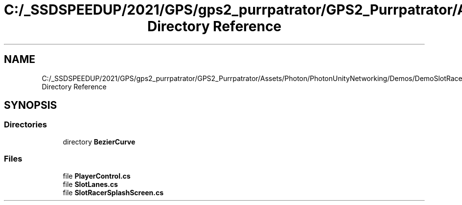 .TH "C:/_SSDSPEEDUP/2021/GPS/gps2_purrpatrator/GPS2_Purrpatrator/Assets/Photon/PhotonUnityNetworking/Demos/DemoSlotRacer/Scripts Directory Reference" 3 "Mon Apr 18 2022" "Purrpatrator User manual" \" -*- nroff -*-
.ad l
.nh
.SH NAME
C:/_SSDSPEEDUP/2021/GPS/gps2_purrpatrator/GPS2_Purrpatrator/Assets/Photon/PhotonUnityNetworking/Demos/DemoSlotRacer/Scripts Directory Reference
.SH SYNOPSIS
.br
.PP
.SS "Directories"

.in +1c
.ti -1c
.RI "directory \fBBezierCurve\fP"
.br
.in -1c
.SS "Files"

.in +1c
.ti -1c
.RI "file \fBPlayerControl\&.cs\fP"
.br
.ti -1c
.RI "file \fBSlotLanes\&.cs\fP"
.br
.ti -1c
.RI "file \fBSlotRacerSplashScreen\&.cs\fP"
.br
.in -1c
